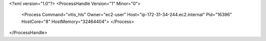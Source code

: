<?xml version="1.0"?>
<ProcessHandle Version="1" Minor="0">
    <Process Command="vitis_hls" Owner="ec2-user" Host="ip-172-31-34-244.ec2.internal" Pid="16396" HostCore="8" HostMemory="32464404">
    </Process>
</ProcessHandle>
